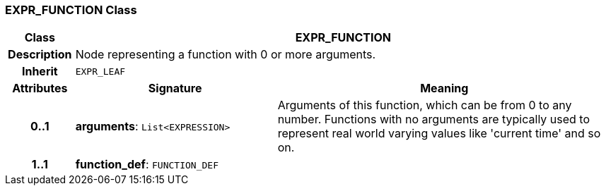 === EXPR_FUNCTION Class

[cols="^1,3,5"]
|===
h|*Class*
2+^h|*EXPR_FUNCTION*

h|*Description*
2+a|Node representing a function with 0 or more arguments.

h|*Inherit*
2+|`EXPR_LEAF`

h|*Attributes*
^h|*Signature*
^h|*Meaning*

h|*0..1*
|*arguments*: `List<EXPRESSION>`
a|Arguments of this function, which can be from 0 to any number. Functions with no arguments are typically used to represent real world varying values like 'current time' and so on.

h|*1..1*
|*function_def*: `FUNCTION_DEF`
a|
|===
